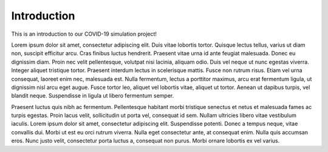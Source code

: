 Introduction
============

This is an introduction to our COVID-19 simulation project!

Lorem ipsum dolor sit amet, consectetur adipiscing elit. Duis vitae lobortis tortor. Quisque lectus tellus, varius ut diam non, suscipit efficitur arcu. Cras finibus luctus hendrerit. Praesent vitae urna id ante feugiat malesuada. Donec eu dignissim diam. Proin nec velit pellentesque, volutpat nisi lacinia, aliquam odio. Duis vel neque ut nunc egestas viverra. Integer aliquet tristique tortor. Praesent interdum lectus in scelerisque mattis. Fusce non rutrum risus. Etiam vel urna consequat, laoreet enim nec, malesuada est. Nulla fermentum, lectus a porttitor maximus, arcu erat fermentum ligula, ut dignissim nisl arcu eget augue. Fusce tortor leo, aliquet vel lobortis vitae, aliquet ut tortor. Aenean ut dapibus turpis, vel blandit neque. Suspendisse in ligula ut libero fermentum semper.

Praesent luctus quis nibh ac fermentum. Pellentesque habitant morbi tristique senectus et netus et malesuada fames ac turpis egestas. Proin lacus velit, sollicitudin ut porta vel, consequat id sem. Nullam ultricies libero vitae vestibulum iaculis. Lorem ipsum dolor sit amet, consectetur adipiscing elit. Suspendisse potenti. Donec a tempus neque, vitae convallis dui. Morbi ut est eu orci rutrum viverra. Nulla eget consectetur ante, at consequat enim. Nulla quis accumsan eros. Nunc justo velit, consectetur porta luctus a, consequat non purus. Morbi ornare lobortis ex vel varius.